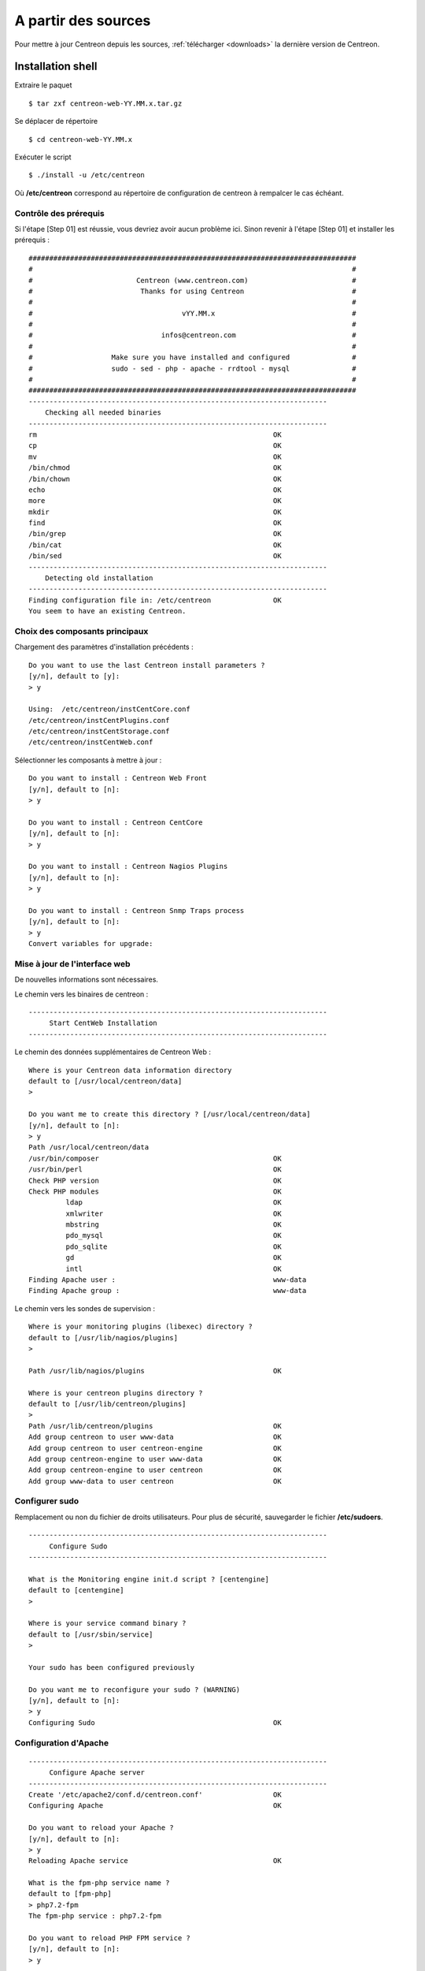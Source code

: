 .. _upgrade_from_sources:

====================
A partir des sources
====================

Pour mettre à jour Centreon depuis les sources, :ref:`télécharger <downloads>` la dernière version de Centreon.

******************
Installation shell
******************

Extraire le paquet ::

    $ tar zxf centreon-web-YY.MM.x.tar.gz

Se déplacer de répertoire ::

    $ cd centreon-web-YY.MM.x

Exécuter le script ::

  $ ./install -u /etc/centreon

Où **/etc/centreon** correspond au répertoire de configuration de centreon à rempalcer le cas échéant.

Contrôle des prérequis
----------------------

Si l'étape [Step 01] est réussie, vous devriez avoir aucun problème ici. Sinon
revenir à l'étape [Step 01] et installer les prérequis : ::

    ###############################################################################
    #                                                                             #
    #                         Centreon (www.centreon.com)                         #
    #                          Thanks for using Centreon                          #
    #                                                                             #
    #                                    vYY.MM.x                                 #
    #                                                                             #
    #                               infos@centreon.com                            #
    #                                                                             #
    #                   Make sure you have installed and configured               #
    #                   sudo - sed - php - apache - rrdtool - mysql               #
    #                                                                             #
    ###############################################################################
    ------------------------------------------------------------------------
    	Checking all needed binaries
    ------------------------------------------------------------------------
    rm                                                         OK
    cp                                                         OK
    mv                                                         OK
    /bin/chmod                                                 OK
    /bin/chown                                                 OK
    echo                                                       OK
    more                                                       OK
    mkdir                                                      OK
    find                                                       OK
    /bin/grep                                                  OK
    /bin/cat                                                   OK
    /bin/sed                                                   OK
    ------------------------------------------------------------------------
    	Detecting old installation
    ------------------------------------------------------------------------
    Finding configuration file in: /etc/centreon               OK
    You seem to have an existing Centreon.

Choix des composants principaux
-------------------------------

Chargement des paramètres d'installation précédents : ::

    Do you want to use the last Centreon install parameters ?
    [y/n], default to [y]:
    > y

    Using:  /etc/centreon/instCentCore.conf
    /etc/centreon/instCentPlugins.conf
    /etc/centreon/instCentStorage.conf
    /etc/centreon/instCentWeb.conf

Sélectionner les composants à mettre à jour : ::

    Do you want to install : Centreon Web Front
    [y/n], default to [n]:
    > y

    Do you want to install : Centreon CentCore
    [y/n], default to [n]:
    > y

    Do you want to install : Centreon Nagios Plugins
    [y/n], default to [n]:
    > y

    Do you want to install : Centreon Snmp Traps process
    [y/n], default to [n]:
    > y
    Convert variables for upgrade:

Mise à jour de l'interface web
------------------------------

De nouvelles informations sont nécessaires.

Le chemin vers les binaires de centreon : ::

   ------------------------------------------------------------------------
   	Start CentWeb Installation
   ------------------------------------------------------------------------

Le chemin des données supplémentaires de Centreon Web : ::

   Where is your Centreon data information directory
   default to [/usr/local/centreon/data]
   >

   Do you want me to create this directory ? [/usr/local/centreon/data]
   [y/n], default to [n]:
   > y
   Path /usr/local/centreon/data
   /usr/bin/composer                                          OK
   /usr/bin/perl                                              OK
   Check PHP version                                          OK
   Check PHP modules                                          OK
            ldap                                              OK
            xmlwriter                                         OK
            mbstring                                          OK
            pdo_mysql                                         OK
            pdo_sqlite                                        OK
            gd                                                OK
            intl                                              OK
   Finding Apache user :                                      www-data
   Finding Apache group :                                     www-data

Le chemin vers les sondes de supervision : ::

   Where is your monitoring plugins (libexec) directory ?
   default to [/usr/lib/nagios/plugins]
   >

   Path /usr/lib/nagios/plugins                               OK

   Where is your centreon plugins directory ?
   default to [/usr/lib/centreon/plugins]
   >
   Path /usr/lib/centreon/plugins                             OK
   Add group centreon to user www-data                        OK
   Add group centreon to user centreon-engine                 OK
   Add group centreon-engine to user www-data                 OK
   Add group centreon-engine to user centreon                 OK
   Add group www-data to user centreon                        OK

Configurer sudo
---------------

Remplacement ou non du fichier de droits utilisateurs.
Pour plus de sécurité, sauvegarder le fichier **/etc/sudoers**. ::

   ------------------------------------------------------------------------
   	Configure Sudo
   ------------------------------------------------------------------------

   What is the Monitoring engine init.d script ? [centengine]
   default to [centengine]
   >

   Where is your service command binary ?
   default to [/usr/sbin/service]
   >

   Your sudo has been configured previously

   Do you want me to reconfigure your sudo ? (WARNING)
   [y/n], default to [n]:
   > y
   Configuring Sudo                                           OK

Configuration d'Apache
----------------------

::

   ------------------------------------------------------------------------
   	Configure Apache server
   ------------------------------------------------------------------------
   Create '/etc/apache2/conf.d/centreon.conf'                 OK
   Configuring Apache                                         OK

   Do you want to reload your Apache ?
   [y/n], default to [n]:
   > y
   Reloading Apache service                                   OK

   What is the fpm-php service name ?
   default to [fpm-php]
   > php7.2-fpm
   The fpm-php service : php7.2-fpm

   Do you want to reload PHP FPM service ?
   [y/n], default to [n]:
   > y

   Preparing Centreon temporary files
   Change right on /var/log/centreon                          OK
   Change right on /etc/centreon                              OK
   Loading composer repositories with package information
   Updating dependencies
   Package operations: xx installs, yy updates, zz removals
   Writing lock file
   Generating autoload files
   Change macros for insertBaseConf.sql                       OK
   Change macros for sql update files                         OK
   Change macros for php files                                OK
   Change macros for php config files                         OK
   Change right on /etc/centreon-engine                       OK
   Add group centreon-broker to user www-data                 OK
   Add group centreon-broker to user centreon-engine          OK
   Add group centreon to user centreon-broker                 OK
   Change right on /etc/centreon-broker                       OK
   Disconnect users from WebUI
   All users are disconnected                                 OK
   Copy CentWeb in system directory
   Install CentWeb (web front of centreon)                    OK
   Change right for install directory
   Change right for install directory                         OK
   Install libraries                                          OK
   Write right to Smarty Cache                                OK
   Copying libinstall                                         OK
   Change macros for centreon.cron                            OK
   Install Centreon cron.d file                               OK
   Change macros for centAcl.php                              OK
   Change macros for downtimeManager.php                      OK
   Change macros for centreon-backup.pl                       OK
   Install cron directory                                     OK
   Change right for eventReportBuilder.pl                     OK
   Change right for dashboardBuilder.pl                       OK
   Change right for centreon-backup.pl                        OK
   Change right for centreon-backup-mysql.pl                  OK
   Change macros for centreon.logrotate                       OK
   Install Centreon logrotate.d file                          OK
   Prepare centFillTrapDB                                     OK
   Install centFillTrapDB                                     OK
   Prepare centreon_trap_send                                 OK
   Install centreon_trap_send                                 OK
   Prepare centreon_check_perfdata                            OK
   Install centreon_check_perfdata                            OK
   Prepare centreonSyncPlugins                                OK
   Install centreonSyncPlugins                                OK
   Prepare centreonSyncArchives                               OK
   Install centreonSyncArchives                               OK
   Prepare generateSqlLite                                    OK
   Install generateSqlLite                                    OK
   Install changeRrdDsName.pl                                 OK
   Prepare export-mysql-indexes                               OK
   Install export-mysql-indexes                               OK
   Prepare import-mysql-indexes                               OK
   Install import-mysql-indexes                               OK
   Prepare clapi binary                                       OK
   Install clapi binary                                       OK
   Centreon Web Perl lib installed                            OK

   ------------------------------------------------------------------------
   Pear Modules
   ------------------------------------------------------------------------
   Check PEAR modules
   PEAR                            1.4.9       1.10.6         OK
   DB                              1.7.6       1.9.2          OK
   Date                            1.4.6       1.4.7          OK
   All PEAR modules                                           OK

   ------------------------------------------------------------------------
   		Centreon Post Install
   ------------------------------------------------------------------------
   Create /usr/local/centreon/www/install/install.conf.php    OK
   Create /etc/centreon/instCentWeb.conf                      OK

Mise à jour de Centreon Storage
-------------------------------

De nouvelle informations sont nécessaires : ::

   ------------------------------------------------------------------------
         Start CentStorage Installation
   ------------------------------------------------------------------------
   Preparing Centreon temporary files
   /tmp/centreon-setup exists, it will be moved...
   install www/install/createTablesCentstorage.sql            OK
   CentStorage status Directory already exists                PASSED
   CentStorage metrics Directory already exists               PASSED
   Install logAnalyserBroker                                  OK
   Install nagiosPerfTrace                                    OK
   Change macros for centstorage.cron                         OK
   Install CentStorage cron                                   OK
   Change macros for centstorage.logrotate                    OK
   Install Centreon Storage logrotate.d file                  OK
   Create /etc/centreon/instCentStorage.conf                  OK

Mise à jour Centreon Storage
----------------------------

De nouvelle informations sont nécessaires : ::

   ------------------------------------------------------------------------
         Start CentStorage Installation
   ------------------------------------------------------------------------
   Preparing Centreon temporary files
   /tmp/centreon-setup exists, it will be moved...
   install www/install/createTablesCentstorage.sql            OK
   CentStorage status Directory already exists                PASSED
   CentStorage metrics Directory already exists               PASSED
   Install logAnalyserBroker                                  OK
   Install nagiosPerfTrace                                    OK
   Change macros for centstorage.cron                         OK
   Install CentStorage cron                                   OK
   Change macros for centstorage.logrotate                    OK
   Install Centreon Storage logrotate.d file                  OK
   Create /etc/centreon/instCentStorage.conf                  OK

Mise à jour Centreon Core
-------------------------

De nouvelle informations sont nécessaires : ::

   ------------------------------------------------------------------------
   	Start CentCore Installation
   ------------------------------------------------------------------------
   Preparing Centreon temporary files
   /tmp/centreon-setup exists, it will be moved...
   Copy CentCore in binary directory                          OK
   Change right : /var/run/centreon                           OK
   Change right : /var/lib/centreon                           OK
   Change macros for centcore.logrotate                       OK
   Install Centreon Core logrotate.d file                     OK
   Replace CentCore init script Macro                         OK
   Replace CentCore default script Macro                      OK

   Do you want me to install CentCore init script ?
   [y/n], default to [n]:
   > y
   CentCore init script installed                             OK
   CentCore default script installed                          OK

   Do you want me to install CentCore run level ?
   [y/n], default to [n]:
   > y
   Create /etc/centreon/instCentCore.conf                     OK

Mise à jour des sondes Centreon
-------------------------------

De nouvelle informations sont nécessaires : ::

   ------------------------------------------------------------------------
   	  Starting Centreon Plugins Installation
   ------------------------------------------------------------------------

   Where is your monitoring plugins (libexec) directory ?
   default to [/usr/lib/nagios/plugins]
   >
   Path /usr/lib/nagios/plugins                               OK

   Where is your centreon plugins directory ?
   default to [/usr/lib/centreon/plugins]
   >
   Path /usr/lib/centreon/plugins                             OK
   Preparing Centreon temporary files
   Change macros for CentPlugins                              OK
   Installing the plugins                                     OK
   Change right on centreon.conf                              OK
   CentPlugins is installed
   Create /etc/centreon/instCentPlugins                       OK

Mise à jour de la gestion des traps SNMP
----------------------------------------

::

   ------------------------------------------------------------------------
   	Start CentPlugins Traps Installation
   ------------------------------------------------------------------------
   Finding Apache user :                                      www-data
   Preparing Centreon temporary files
   /tmp/centreon-setup exists, it will be moved...
   Change macros for snmptrapd.conf                           OK
   Replace CentreonTrapd init script macro                    OK
   Replace CentreonTrapd default script macro                 OK

   Do you want me to install CentreonTrapd init script ?
   [y/n], default to [n]:
   > y
   CentreonTrapd init script installed                        OK
   CentreonTrapd default script installed                     OK

   Do you want me to install CentreonTrapd run level ?
   [y/n], default to [n]:
   > y
   update-rc.d: using dependency based boot sequencing
   trapd Perl lib installed                                   OK

   Should I overwrite all your SNMP configuration files?
   [y/n], default to [n]:
   > y
   Install : snmptrapd.conf                                   OK
   Install : centreontrapdforward                             OK
   Install : centreontrapd                                    OK
   Change macros for centreontrapd.logrotate                  OK
   Install Centreon Trapd logrotate.d file                    OK
   Create /etc/centreon/instCentPlugins.conf                  OK

Fin de la mise à jour : ::

    ###############################################################################
    #                                                                             #
    #                 Go to the URL : http://localhost.localdomain/centreon/      #
    #                            to finish the setup                              #
    #                                                                             #
    #           Report bugs at https://github.com/centreon/centreon/issues        #
    #                                                                             #
    #                         Thanks for using Centreon.                          #
    #                          -----------------------                            #
    #                        Contact : infos@centreon.com                         #
    #                          http://www.centreon.com                            #
    #                                                                             #
    ###############################################################################

.. _upgrade_web:

****************
Installation Web
****************

Durant la mise à jour web suivre les instructions suivantes :

Présentation
------------

.. image:: /_static/images/upgrade/step01.png
   :align: center

Contrôle des dépendances
------------------------

Cette étape contrôle la liste des dépendances PHP.

.. image:: /_static/images/upgrade/step02.png
   :align: center

Notes de version
----------------

.. image:: /_static/images/upgrade/step03.png
   :align: center


Mise à jour des bases de données
--------------------------------

Cette étape met à jour le modèle des bases de données ainsi que les données, version par version.

.. image:: /_static/images/upgrade/step04.png
   :align: center

Finalisation
------------

.. image:: /_static/images/upgrade/step05.png
   :align: center
